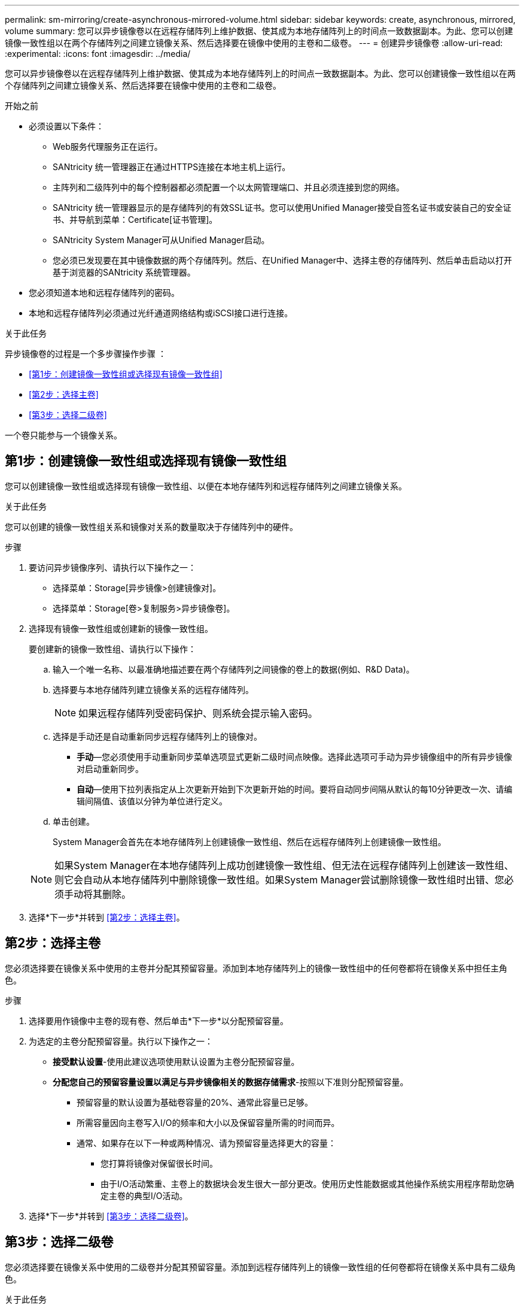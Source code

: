 ---
permalink: sm-mirroring/create-asynchronous-mirrored-volume.html 
sidebar: sidebar 
keywords: create, asynchronous, mirrored, volume 
summary: 您可以异步镜像卷以在远程存储阵列上维护数据、使其成为本地存储阵列上的时间点一致数据副本。为此、您可以创建镜像一致性组以在两个存储阵列之间建立镜像关系、然后选择要在镜像中使用的主卷和二级卷。 
---
= 创建异步镜像卷
:allow-uri-read: 
:experimental: 
:icons: font
:imagesdir: ../media/


[role="lead"]
您可以异步镜像卷以在远程存储阵列上维护数据、使其成为本地存储阵列上的时间点一致数据副本。为此、您可以创建镜像一致性组以在两个存储阵列之间建立镜像关系、然后选择要在镜像中使用的主卷和二级卷。

.开始之前
* 必须设置以下条件：
+
** Web服务代理服务正在运行。
** SANtricity 统一管理器正在通过HTTPS连接在本地主机上运行。
** 主阵列和二级阵列中的每个控制器都必须配置一个以太网管理端口、并且必须连接到您的网络。
** SANtricity 统一管理器显示的是存储阵列的有效SSL证书。您可以使用Unified Manager接受自签名证书或安装自己的安全证书、并导航到菜单：Certificate[证书管理]。
** SANtricity System Manager可从Unified Manager启动。
** 您必须已发现要在其中镜像数据的两个存储阵列。然后、在Unified Manager中、选择主卷的存储阵列、然后单击启动以打开基于浏览器的SANtricity 系统管理器。


* 您必须知道本地和远程存储阵列的密码。
* 本地和远程存储阵列必须通过光纤通道网络结构或iSCSI接口进行连接。


.关于此任务
异步镜像卷的过程是一个多步骤操作步骤 ：

* <<第1步：创建镜像一致性组或选择现有镜像一致性组>>
* <<第2步：选择主卷>>
* <<第3步：选择二级卷>>


一个卷只能参与一个镜像关系。



== 第1步：创建镜像一致性组或选择现有镜像一致性组

[role="lead"]
您可以创建镜像一致性组或选择现有镜像一致性组、以便在本地存储阵列和远程存储阵列之间建立镜像关系。

.关于此任务
您可以创建的镜像一致性组关系和镜像对关系的数量取决于存储阵列中的硬件。

.步骤
. 要访问异步镜像序列、请执行以下操作之一：
+
** 选择菜单：Storage[异步镜像>创建镜像对]。
** 选择菜单：Storage[卷>复制服务>异步镜像卷]。


. 选择现有镜像一致性组或创建新的镜像一致性组。
+
要创建新的镜像一致性组、请执行以下操作：

+
.. 输入一个唯一名称、以最准确地描述要在两个存储阵列之间镜像的卷上的数据(例如、R&D Data)。
.. 选择要与本地存储阵列建立镜像关系的远程存储阵列。
+
[NOTE]
====
如果远程存储阵列受密码保护、则系统会提示输入密码。

====
.. 选择是手动还是自动重新同步远程存储阵列上的镜像对。
+
*** *手动*—您必须使用手动重新同步菜单选项显式更新二级时间点映像。选择此选项可手动为异步镜像组中的所有异步镜像对启动重新同步。
*** *自动*—使用下拉列表指定从上次更新开始到下次更新开始的时间。要将自动同步间隔从默认的每10分钟更改一次、请编辑间隔值、该值以分钟为单位进行定义。


.. 单击创建。
+
System Manager会首先在本地存储阵列上创建镜像一致性组、然后在远程存储阵列上创建镜像一致性组。

+
[NOTE]
====
如果System Manager在本地存储阵列上成功创建镜像一致性组、但无法在远程存储阵列上创建该一致性组、则它会自动从本地存储阵列中删除镜像一致性组。如果System Manager尝试删除镜像一致性组时出错、您必须手动将其删除。

====


. 选择*下一步*并转到 <<第2步：选择主卷>>。




== 第2步：选择主卷

[role="lead"]
您必须选择要在镜像关系中使用的主卷并分配其预留容量。添加到本地存储阵列上的镜像一致性组中的任何卷都将在镜像关系中担任主角色。

.步骤
. 选择要用作镜像中主卷的现有卷、然后单击*下一步*以分配预留容量。
. 为选定的主卷分配预留容量。执行以下操作之一：
+
** *接受默认设置*-使用此建议选项使用默认设置为主卷分配预留容量。
** *分配您自己的预留容量设置以满足与异步镜像相关的数据存储需求*-按照以下准则分配预留容量。
+
*** 预留容量的默认设置为基础卷容量的20%、通常此容量已足够。
*** 所需容量因向主卷写入I/O的频率和大小以及保留容量所需的时间而异。
*** 通常、如果存在以下一种或两种情况、请为预留容量选择更大的容量：
+
**** 您打算将镜像对保留很长时间。
**** 由于I/O活动繁重、主卷上的数据块会发生很大一部分更改。使用历史性能数据或其他操作系统实用程序帮助您确定主卷的典型I/O活动。






. 选择*下一步*并转到 <<第3步：选择二级卷>>。




== 第3步：选择二级卷

[role="lead"]
您必须选择要在镜像关系中使用的二级卷并分配其预留容量。添加到远程存储阵列上的镜像一致性组的任何卷都将在镜像关系中具有二级角色。

.关于此任务
在远程存储阵列上选择二级卷时、系统会显示一个列表、其中列出了该镜像对符合条件的所有卷。不符合使用条件的任何卷不会显示在该列表中。

.步骤
. 选择要用作镜像对中二级卷的现有卷、然后单击*下一步*以分配预留容量。
. 为选定的二级卷分配预留容量。执行以下操作之一：
+
** *接受默认设置*-使用此建议选项以默认设置为二级卷分配预留容量。
** *分配您自己的预留容量设置以满足与异步镜像相关的数据存储需求*-按照以下准则分配预留容量。
+
*** 预留容量的默认设置为基础卷容量的20%、通常此容量已足够。
*** 所需容量因向主卷写入I/O的频率和大小以及保留容量所需的时间而异。
*** 通常、如果存在以下一种或两种情况、请为预留容量选择更大的容量：
+
**** 您打算将镜像对保留很长时间。
**** 由于I/O活动繁重、主卷上的数据块会发生很大一部分更改。使用历史性能数据或其他操作系统实用程序帮助您确定主卷的典型I/O活动。






. 选择*完成*以完成异步镜像序列。


.结果
System Manager将执行以下操作：

* 开始在本地存储阵列和远程存储阵列之间进行初始同步。
* 如果要镜像的卷是精简卷、则在初始同步期间、只会将配置的块(已分配容量而不是报告的容量)传输到二级卷。这样可以减少完成初始同步所需传输的数据量。
* 在本地存储阵列和远程存储阵列上为镜像对创建预留容量。

